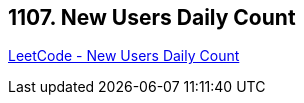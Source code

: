 == 1107. New Users Daily Count

https://leetcode.com/problems/new-users-daily-count/[LeetCode - New Users Daily Count]

